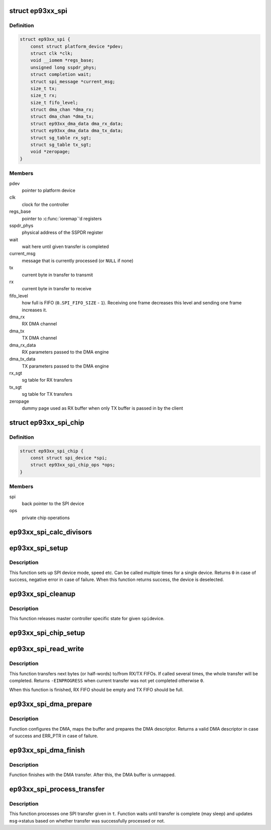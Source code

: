 .. -*- coding: utf-8; mode: rst -*-
.. src-file: drivers/spi/spi-ep93xx.c

.. _`ep93xx_spi`:

struct ep93xx_spi
=================

.. c:type:: struct ep93xx_spi

    EP93xx SPI controller structure

.. _`ep93xx_spi.definition`:

Definition
----------

.. code-block:: c

    struct ep93xx_spi {
        const struct platform_device *pdev;
        struct clk *clk;
        void __iomem *regs_base;
        unsigned long sspdr_phys;
        struct completion wait;
        struct spi_message *current_msg;
        size_t tx;
        size_t rx;
        size_t fifo_level;
        struct dma_chan *dma_rx;
        struct dma_chan *dma_tx;
        struct ep93xx_dma_data dma_rx_data;
        struct ep93xx_dma_data dma_tx_data;
        struct sg_table rx_sgt;
        struct sg_table tx_sgt;
        void *zeropage;
    }

.. _`ep93xx_spi.members`:

Members
-------

pdev
    pointer to platform device

clk
    clock for the controller

regs_base
    pointer to \ :c:func:`ioremap`\ 'd registers

sspdr_phys
    physical address of the SSPDR register

wait
    wait here until given transfer is completed

current_msg
    message that is currently processed (or \ ``NULL``\  if none)

tx
    current byte in transfer to transmit

rx
    current byte in transfer to receive

fifo_level
    how full is FIFO (\ ``0``\ ..\ ``SPI_FIFO_SIZE``\  - \ ``1``\ ). Receiving one
    frame decreases this level and sending one frame increases it.

dma_rx
    RX DMA channel

dma_tx
    TX DMA channel

dma_rx_data
    RX parameters passed to the DMA engine

dma_tx_data
    TX parameters passed to the DMA engine

rx_sgt
    sg table for RX transfers

tx_sgt
    sg table for TX transfers

zeropage
    dummy page used as RX buffer when only TX buffer is passed in by
    the client

.. _`ep93xx_spi_chip`:

struct ep93xx_spi_chip
======================

.. c:type:: struct ep93xx_spi_chip

    SPI device hardware settings

.. _`ep93xx_spi_chip.definition`:

Definition
----------

.. code-block:: c

    struct ep93xx_spi_chip {
        const struct spi_device *spi;
        struct ep93xx_spi_chip_ops *ops;
    }

.. _`ep93xx_spi_chip.members`:

Members
-------

spi
    back pointer to the SPI device

ops
    private chip operations

.. _`ep93xx_spi_calc_divisors`:

ep93xx_spi_calc_divisors
========================

.. c:function:: int ep93xx_spi_calc_divisors(const struct ep93xx_spi *espi, u32 rate, u8 *div_cpsr, u8 *div_scr)

    calculates SPI clock divisors

    :param const struct ep93xx_spi \*espi:
        ep93xx SPI controller struct

    :param u32 rate:
        desired SPI output clock rate

    :param u8 \*div_cpsr:
        pointer to return the cpsr (pre-scaler) divider

    :param u8 \*div_scr:
        pointer to return the scr divider

.. _`ep93xx_spi_setup`:

ep93xx_spi_setup
================

.. c:function:: int ep93xx_spi_setup(struct spi_device *spi)

    setup an SPI device

    :param struct spi_device \*spi:
        SPI device to setup

.. _`ep93xx_spi_setup.description`:

Description
-----------

This function sets up SPI device mode, speed etc. Can be called multiple
times for a single device. Returns \ ``0``\  in case of success, negative error in
case of failure. When this function returns success, the device is
deselected.

.. _`ep93xx_spi_cleanup`:

ep93xx_spi_cleanup
==================

.. c:function:: void ep93xx_spi_cleanup(struct spi_device *spi)

    cleans up master controller specific state

    :param struct spi_device \*spi:
        SPI device to cleanup

.. _`ep93xx_spi_cleanup.description`:

Description
-----------

This function releases master controller specific state for given \ ``spi``\ 
device.

.. _`ep93xx_spi_chip_setup`:

ep93xx_spi_chip_setup
=====================

.. c:function:: int ep93xx_spi_chip_setup(const struct ep93xx_spi *espi, const struct ep93xx_spi_chip *chip, u32 speed_hz, u8 bits_per_word)

    configures hardware according to given \ ``chip``\ 

    :param const struct ep93xx_spi \*espi:
        ep93xx SPI controller struct

    :param const struct ep93xx_spi_chip \*chip:
        chip specific settings

    :param u32 speed_hz:
        transfer speed

    :param u8 bits_per_word:
        transfer bits_per_word

.. _`ep93xx_spi_read_write`:

ep93xx_spi_read_write
=====================

.. c:function:: int ep93xx_spi_read_write(struct ep93xx_spi *espi)

    perform next RX/TX transfer

    :param struct ep93xx_spi \*espi:
        ep93xx SPI controller struct

.. _`ep93xx_spi_read_write.description`:

Description
-----------

This function transfers next bytes (or half-words) to/from RX/TX FIFOs. If
called several times, the whole transfer will be completed. Returns
\ ``-EINPROGRESS``\  when current transfer was not yet completed otherwise \ ``0``\ .

When this function is finished, RX FIFO should be empty and TX FIFO should be
full.

.. _`ep93xx_spi_dma_prepare`:

ep93xx_spi_dma_prepare
======================

.. c:function:: struct dma_async_tx_descriptor *ep93xx_spi_dma_prepare(struct ep93xx_spi *espi, enum dma_transfer_direction dir)

    prepares a DMA transfer

    :param struct ep93xx_spi \*espi:
        ep93xx SPI controller struct

    :param enum dma_transfer_direction dir:
        DMA transfer direction

.. _`ep93xx_spi_dma_prepare.description`:

Description
-----------

Function configures the DMA, maps the buffer and prepares the DMA
descriptor. Returns a valid DMA descriptor in case of success and ERR_PTR
in case of failure.

.. _`ep93xx_spi_dma_finish`:

ep93xx_spi_dma_finish
=====================

.. c:function:: void ep93xx_spi_dma_finish(struct ep93xx_spi *espi, enum dma_transfer_direction dir)

    finishes with a DMA transfer

    :param struct ep93xx_spi \*espi:
        ep93xx SPI controller struct

    :param enum dma_transfer_direction dir:
        DMA transfer direction

.. _`ep93xx_spi_dma_finish.description`:

Description
-----------

Function finishes with the DMA transfer. After this, the DMA buffer is
unmapped.

.. _`ep93xx_spi_process_transfer`:

ep93xx_spi_process_transfer
===========================

.. c:function:: void ep93xx_spi_process_transfer(struct ep93xx_spi *espi, struct spi_message *msg, struct spi_transfer *t)

    processes one SPI transfer

    :param struct ep93xx_spi \*espi:
        ep93xx SPI controller struct

    :param struct spi_message \*msg:
        current message

    :param struct spi_transfer \*t:
        transfer to process

.. _`ep93xx_spi_process_transfer.description`:

Description
-----------

This function processes one SPI transfer given in \ ``t``\ . Function waits until
transfer is complete (may sleep) and updates \ ``msg``\ ->status based on whether
transfer was successfully processed or not.

.. This file was automatic generated / don't edit.

